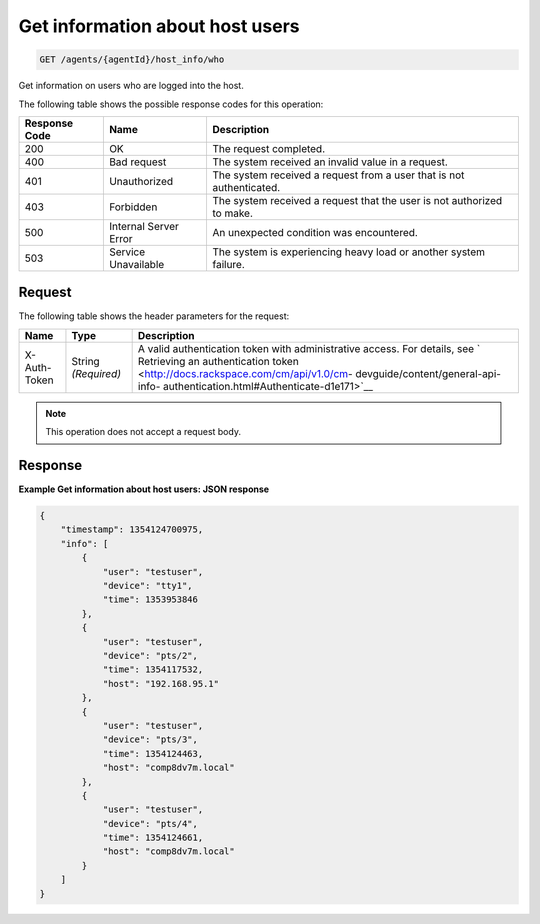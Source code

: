 .. _get-information-about-host-users:

Get information about host users
^^^^^^^^^^^^^^^^^^^^^^^^^^^^^^^^
.. code::

    GET /agents/{agentId}/host_info/who

Get information on users who are logged into the host.

The following table shows the possible response codes for this operation:

+--------------------------+-------------------------+-------------------------+
|Response Code             |Name                     |Description              |
+==========================+=========================+=========================+
|200                       |OK                       |The request completed.   |
+--------------------------+-------------------------+-------------------------+
|400                       |Bad request              |The system received an   |
|                          |                         |invalid value in a       |
|                          |                         |request.                 |
+--------------------------+-------------------------+-------------------------+
|401                       |Unauthorized             |The system received a    |
|                          |                         |request from a user that |
|                          |                         |is not authenticated.    |
+--------------------------+-------------------------+-------------------------+
|403                       |Forbidden                |The system received a    |
|                          |                         |request that the user is |
|                          |                         |not authorized to make.  |
+--------------------------+-------------------------+-------------------------+
|500                       |Internal Server Error    |An unexpected condition  |
|                          |                         |was encountered.         |
+--------------------------+-------------------------+-------------------------+
|503                       |Service Unavailable      |The system is            |
|                          |                         |experiencing heavy load  |
|                          |                         |or another system        |
|                          |                         |failure.                 |
+--------------------------+-------------------------+-------------------------+

Request
"""""""
The following table shows the header parameters for the request:

+-----------------+----------------+-------------------------------------------+
|Name             |Type            |Description                                |
+=================+================+===========================================+
|X-Auth-Token     |String          |A valid authentication token with          |
|                 |*(Required)*    |administrative access. For details, see `  |
|                 |                |Retrieving an authentication token         |
|                 |                |<http://docs.rackspace.com/cm/api/v1.0/cm- |
|                 |                |devguide/content/general-api-info-         |
|                 |                |authentication.html#Authenticate-d1e171>`__|
+-----------------+----------------+-------------------------------------------+

.. note:: This operation does not accept a request body.

Response
""""""""
**Example Get information about host users: JSON response**

.. code::

   {
       "timestamp": 1354124700975,
       "info": [
           {
               "user": "testuser",
               "device": "tty1",
               "time": 1353953846
           },
           {
               "user": "testuser",
               "device": "pts/2",
               "time": 1354117532,
               "host": "192.168.95.1"
           },
           {
               "user": "testuser",
               "device": "pts/3",
               "time": 1354124463,
               "host": "comp8dv7m.local"
           },
           {
               "user": "testuser",
               "device": "pts/4",
               "time": 1354124661,
               "host": "comp8dv7m.local"
           }
       ]
   }
